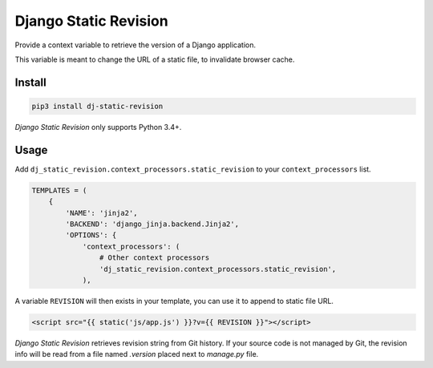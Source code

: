 ======================
Django Static Revision
======================


Provide a context variable to retrieve the version of a Django application.

This variable is meant to change the URL of a static file, to invalidate browser cache.


Install
-------

.. code-block:: shell

    pip3 install dj-static-revision

`Django Static Revision` only supports Python 3.4+.


Usage
-----

Add ``dj_static_revision.context_processors.static_revision`` to your ``context_processors`` list.

.. code-block:: python

    TEMPLATES = (
        {
            'NAME': 'jinja2',
            'BACKEND': 'django_jinja.backend.Jinja2',
            'OPTIONS': {
                'context_processors': (
                    # Other context processors
                    'dj_static_revision.context_processors.static_revision',
                ),

A variable ``REVISION`` will then exists in your template, you can use it to append to static file URL.

.. code-block:: jinja

    <script src="{{ static('js/app.js') }}?v={{ REVISION }}"></script>


`Django Static Revision` retrieves revision string from Git history.
If your source code is not managed by Git, the revision info will be read from a file  named `.version` placed next to `manage.py` file.

